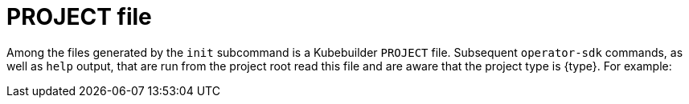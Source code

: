 // Module included in the following assemblies:
//
// * operators/operator_sdk/golang/osdk-golang-tutorial.adoc
// * operators/operator_sdk/ansible/osdk-ansible-tutorial.adoc
// * operators/operator_sdk/helm/osdk-helm-tutorial.adoc

ifeval::["{context}" == "osdk-golang-tutorial"]
:golang:
:type: Go
:app: memcached
endif::[]
ifeval::["{context}" == "osdk-ansible-tutorial"]
:ansible:
:type: Ansible
:app: memcached
endif::[]
ifeval::["{context}" == "osdk-helm-tutorial"]
:helm:
:type: Helm
:app: nginx
endif::[]

[id="osdk-project-file_{context}"]
= PROJECT file

Among the files generated by the `init` subcommand is a Kubebuilder `PROJECT` file. Subsequent `operator-sdk` commands, as well as `help` output, that are run from the project root read this file and are aware that the project type is {type}. For example:

[source,yaml]
ifdef::golang[]
----
domain: example.com
layout: go.kubebuilder.io/v3
projectName: memcached-operator
repo: github.com/example-inc/memcached-operator
version: 3-alpha
plugins:
  manifests.sdk.operatorframework.io/v2: {}
  scorecard.sdk.operatorframework.io/v2: {}
----
endif::[]
ifdef::ansible[]
----
domain: example.com
layout: ansible.sdk.operatorframework.io/v1
projectName: memcached-operator
version: 3-alpha
----
endif::[]
ifdef::helm[]
----
domain: example.com
layout: helm.sdk.operatorframework.io/v1
projectName: helm-operator
resources:
- group: demo
  kind: Nginx
  version: v1
version: 3-alpha
----
endif::[]

ifeval::["{context}" == "osdk-golang-tutorial"]
:!golang:
:!type:
:!app:
endif::[]
ifeval::["{context}" == "osdk-ansible-tutorial"]
:!ansible:
:!type:
:!app:
endif::[]
ifeval::["{context}" == "osdk-helm-tutorial"]
:!helm:
:!type:
:!app:
endif::[]
